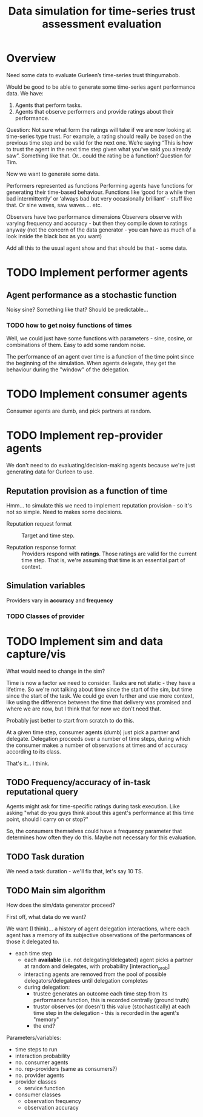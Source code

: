 #+TITLE: Data simulation for time-series trust assessment evaluation

* Overview
  Need some data to evaluate Gurleen’s time-series trust thingumabob.

Would be good to be able to generate some time-series agent
performance data. We have:


  1. Agents that perform tasks.
  2. Agents that observe performers and provide ratings about their
     performance.

Question: Not sure what form the ratings will take if we are now
looking at time-series type trust. For example, a rating should really
be based on the previous time step and be valid for the next
one. We’re saying “This is how to trust the agent in the next time
step given what you’ve said you already saw”. Something like
that. Or.. could the rating be a function? Question for Tim.

Now we want to generate some data.

Performers represented as functions Performing agents have functions
for generating their time-based behaviour. Functions like ‘good for a
while then bad intermittently’ or ‘always bad but very occasionally
brilliant’ - stuff like that. Or sine waves, saw waves…. etc.

Observers have two performance dimensions Observers observe with
varying frequency and accuracy - but then they compile down to ratings
anyway (not the concern of the data generator - you can have as much
of a look inside the black box as you want)

Add all this to the usual agent show and that should be that - some
data.

* TODO Implement performer agents

** Agent performance as a stochastic function
   Noisy sine? Something like that? Should be predictable...

*** TODO how to get noisy functions of times

    Well, we could just have some functions with parameters - sine,
    cosine, or combinations of them. Easy to add some random noise.

    The performance of an agent over time is a function of the time
    point since the beginning of the simulation. When agents
    delegate, they get the behaviour during the "window" of the delegation.

* TODO Implement consumer agents
  Consumer agents are dumb, and pick partners at random.
  
* TODO Implement rep-provider agents
  We don't need to do evaluating/decision-making agents because we're
  just generating data for Gurleen to use.

** Reputation provision as a function of time
   Hmm... to simulate this we need to implement reputation provision -
   so it's not so simple. Need to makes some decisions.

   - Reputation request format :: Target and time step.
     
   - Reputation response format ::  Providers respond
        with *ratings*. Those ratings are valid for the current time
        step. That is, we're assuming that time is an essential part
        of context.

** Simulation variables
   Providers vary in *accuracy* and *frequency*

*** TODO Classes of provider

* TODO Implement sim and data capture/vis
  What would need to change in the sim?

  Time is now a factor we need to consider. Tasks are not static -
  they have a lifetime. So we're not talking about time since the
  start of the sim, but time since the start of the task. We could go
  even further and use more context, like using the difference between
  the time that delivery was promised and where we are now, but I
  think that for now we don't need that.

  Probably just better to start from scratch to do this.

  At a given time step, consumer agents (dumb) just pick a partner and
  delegate. Delegation proceeds over a number of time steps, during
  which the consumer makes a number of observations at times and of
  accuracy according to its class. 

  That's it... I think.

** TODO Frequency/accuracy of in-task reputational query
   Agents might ask for time-specific ratings during task
   execution. Like asking "what do you guys think about this agent's
   performance at this time point, should I carry on or stop?"

   So, the consumers themselves could have a frequency parameter that
   determines how often they do this. Maybe not necessary for this
   evaluation.

** TODO Task duration
   We need a task duration - we'll fix that, let's say 10 TS.

** TODO Main sim algorithm
   How does the sim/data generator proceed?

   First off, what data do we want?

   We want (I think)... a history of agent delegation interactions,
   where each agent has a memory of its subjective observations of
   the performances of those it delegated to. 

   - each time step
     - each *available* (i.e. not delegating/delegated) agent picks a
       partner at random and delegates, with probability
       [interaction_prob]
     - interacting agents are removed from the pool of possible
       delegators/delegatees until delegation completes
     - during delegation:
       - trustee generates an outcome each time step from its
         performance function, this is recorded centrally (ground
         truth)
       - trustor observes (or doesn't) this value (stochastically) at
         each time step in the delegation - this is recorded in the
         agent's "memory"
       - the end?

   Parameters/variables:
   
   + time steps to run
   + interaction probability
   + no. consumer agents
   + no. rep-providers (same as consumers?)
   + no. provider agents
   + provider classes
     - service function
   + consumer classes
     - observation frequency
     - observation accuracy

       
    

   


